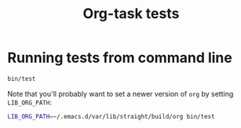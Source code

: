 # -*- ispell-local-dictionary: "english" -*-

#+TITLE: Org-task tests

* Running tests from command line

#+BEGIN_SRC sh :dir (expand-file-name "..")
  bin/test
#+END_SRC

Note that you'll probably want to set a newer version of =org= by setting
=LIB_ORG_PATH=:

#+BEGIN_SRC sh :dir (expand-file-name "..")
  LIB_ORG_PATH=~/.emacs.d/var/lib/straight/build/org bin/test
#+END_SRC
